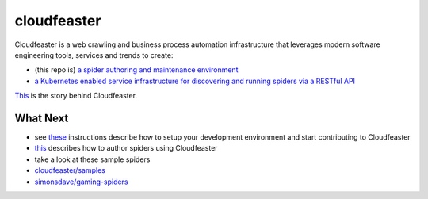 cloudfeaster
============

|Maintained| |license| |PythonVersions| |status| |PyPI| |Requirements|
|Build Status| |Coverage Status| |docker-simonsdave/cloudfeaster|

Cloudfeaster is a web crawling and business process automation
infrastructure that leverages modern software engineering tools,
services and trends to create:

-  (this repo is) `a spider authoring and maintenance
   environment <https://github.com/simonsdave/cloudfeaster>`__
-  `a Kubernetes enabled service infrastructure for discovering and
   running spiders via a RESTful
   API <https://github.com/simonsdave/cloudfeaster-services>`__

`This <https://github.com/simonsdave/cloudfeaster/tree/release-0.9.14/docs/story.md>`__
is the story behind Cloudfeaster.

What Next
---------

-  see
   `these <https://github.com/simonsdave/cloudfeaster/tree/release-0.9.14/docs/contributing.md>`__
   instructions describe how to setup your development environment and
   start contributing to Cloudfeaster
-  `this <https://github.com/simonsdave/cloudfeaster/tree/release-0.9.14/docs/spider_authors.md>`__
   describes how to author spiders using Cloudfeaster
-  take a look at these sample spiders
-  `cloudfeaster/samples <cloudfeaster/samples/>`__
-  `simonsdave/gaming-spiders <https://github.com/simonsdave/gaming-spiders>`__

.. |Maintained| image:: https://img.shields.io/maintenance/yes/2018.svg?style=flat
.. |license| image:: https://img.shields.io/pypi/l/cloudfeaster.svg?style=flat
.. |PythonVersions| image:: https://img.shields.io/pypi/pyversions/cloudfeaster.svg?style=flat
.. |status| image:: https://img.shields.io/pypi/status/cloudfeaster.svg?style=flat
.. |PyPI| image:: https://img.shields.io/pypi/v/cloudfeaster.svg?style=flat
   :target: https://pypi.python.org/pypi/cloudfeaster
.. |Requirements| image:: https://requires.io/github/simonsdave/cloudfeaster/requirements.svg?branch=release-0.9.14
   :target: https://requires.io/github/simonsdave/cloudfeaster/requirements/?branch=release-0.9.14
.. |Build Status| image:: https://travis-ci.org/simonsdave/cloudfeaster.svg?branch=release-0.9.14
   :target: https://travis-ci.org/simonsdave/cloudfeaster
.. |Coverage Status| image:: https://coveralls.io/repos/simonsdave/cloudfeaster/badge.svg?style=flat
   :target: https://coveralls.io/r/simonsdave/cloudfeaster
.. |docker-simonsdave/cloudfeaster| image:: https://img.shields.io/badge/docker-simonsdave%2Fcloudfeaster-blue.svg?style=flat
   :target: https://hub.docker.com/r/simonsdave/cloudfeaster/
